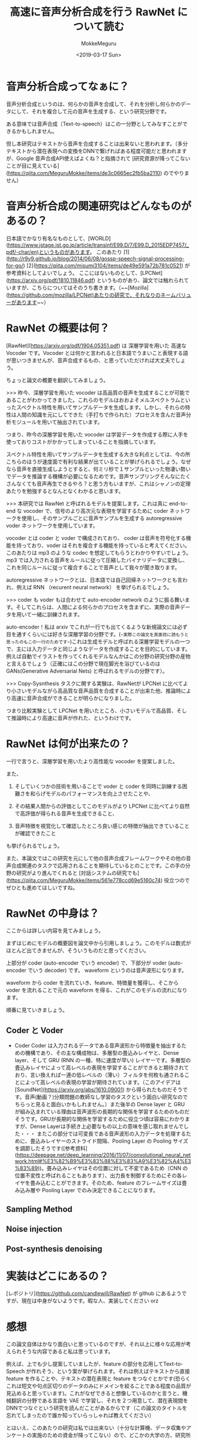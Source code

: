 #+options: ':nil *:t -:t ::t <:t H:3 \n:nil ^:t arch:headline author:t
#+options: broken-links:nil c:nil creator:nil d:(not "LOGBOOK") date:t e:t
#+options: email:nil f:t inline:t num:t p:nil pri:nil prop:nil stat:t tags:t
#+options: tasks:t tex:t timestamp:t title:t toc:t todo:t |:t
#+title: 高速に音声分析合成を行う RawNet について読む
#+date: <2019-03-17 Sun>
#+author: MokkeMeguru
#+email: meguru.mokke@gmail.com
#+language: ja
#+select_tags: export
#+exclude_tags: noexport
#+creator: Emacs 25.2.2 (Org mode 9.2.2)
* 音声分析合成ってなぁに？
  音声分析合成というのは、何らかの音声を合成して、それを分析し何らかのデータにして、それを複合して元の音声を生成する、という研究分野です。
  
  ある意味では音声合成（Text-to-speech）はこの一分野としてみなすことができるかもしれません。

  但し本研究はテキストから音声を合成することは出来ないと思われます。（多分テキストから潜在表現への変換をDNNで繋げればある程度可能だと思われますが、Google 音声合成API使えばよくね？と指摘されて [研究資源が降ってこないことが目に見えている](https://qiita.com/MeguruMokke/items/de3c0665ec2fb5ba2110) のでやりません）

* 音声分析合成の関連研究はどんなものがあるの？
  日本語でかなり有名なものとして、[WORLD](https://www.jstage.jst.go.jp/article/transinf/E99.D/7/E99.D_2015EDP7457/_pdf/-char/en)というものがあります。
  このあたり [1](http://r9y9.github.io/blog/2014/06/08/gossp-speech-signal-processing-for-go/) [2](https://qiita.com/misumi3104/items/de49e591a72b781c0521) が参考資料としてよいでしょう。
  ここにはないものとして、[LPCNet](https://arxiv.org/pdf/1810.11846.pdf) というものがあり、論文では触れられていますが、こちらについてはそのうち書きます。（~~[Mozilla](https://github.com/mozilla/LPCNet)あたりの研究で、それなりのネームバリューがあります~~）
  
* RawNet の概要は何？ 
  [RawNet](https://arxiv.org/pdf/1904.05351.pdf) は 深層学習を用いた 高速な Vocoder です。Vocoder とは何かと言われると日本語でうまいこと表現する語が思いつきませんが、音声合成するもの、と思っていただければ大丈夫でしょう。

  ちょっと論文の概要を翻訳してみましょう。
  
  >>> 昨今、深層学習を用いた vocoder は高品質の音声を生成することが可能であることがわかってきました。これらのモデルはおおよそメルスペクトラムといったスペクトル特性を用いてサンプルデータを生成します。しかし、それらの特性は人間の知識を元にしてできた（手打ちで作られた）プロセスを含んだ音声分析モジュールを用いて抽出されています。

  つまり、昨今の深層学習を用いた vocoder は学習データを作成する際に人手を使っておりコストがかかってしまっていることを指摘しています。

  スペクトル特性を用いてサンプルデータを生成する大きな利点としては、今の所こちらのほうが速度面で有利な結果が出ていることが挙げられるでしょう。なぜなら音声を直接生成しようとすると、何ミリ秒で１サンプルといった物凄い勢いでデータを推論する機構が必要になるためです。音声サンプリングそんなにたくさんなくても音声再生できるやろ？と思う方もいますが、これはシャノンの定理あたりを勉強するとなんとなくわかると思います。

  >>> 本研究では RawNet と呼ばれるモデルを提案します。これは真に end-to-end な vocoder で、信号のより高次元な表現を学習するために coder ネットワークを使用し、そのサンプルごとに音声サンプルを生成する autoregressive voder ネットワークを使用しています。

   vocoder とは coder と voder で構成されており、 coder は音声を符号化する機能を持っており、voder はそれを複合する機能を持っていると考えてください。このあたりは mp3 のような codec を想定してもらうとわかりやすいでしょう。mp3 では入力される音声をルールに従って圧縮したバイナリデータに変換し、これを同じルールに従って複合することで音声として我々が聞き取ります。
   
   autoregressive ネットワークとは、日本語では自己回帰ネットワークとも言われ、例えば RNN （recurent neural network） を挙げられるでしょう。

   >>> coder も voder もは合わせて auto-encoder network のように振る舞います。そしてこれらは、人間による何らかのプロセスを含まずに、実際の音声データを用いて一緒に訓練されます。
   
   auto-encoder！私は arxiv でこれが一行でも出てくるような新規論文には必ず目を通すくらいには好きな深層学習の分野です。(~~実際この論文を真面目に読もうと思ったのもこの一行のためです~~)これは生成モデルと呼ばれる深層学習モデルの一つで、主には入力データと同じようなデータを作成することを目的にしています。例えば自動でイラストを作ってくれるモデルなんかはこの分野の研究分野の産物と言えるでしょう（正確にはこの分野で現在脚光を浴びているのはGANs(Generative Adversarial Nets) と呼ばれるモデルの分野です）。

   >>> Copy-Sysnthesis タスクに関する実験は、RawNetが LPCNet に比べてより小さいモデルながら高品質な音声品質を合成することが出来た他、推論時により高速に音声合成ができることが明らかになりました。
   
   つまり比較実験として LPCNet を用いたところ、小さいモデルで高品質、そして推論時により高速に音声が作れた、というわけです。

* RawNet は何が出来たの？
  一行で言うと、深層学習を用いたより高性能な vocoder を提案しました。
  
  また、

  1. そしていくつかの技術を用いることで voder と coder を同時に訓練する困難さを和らげモデルのパフォーマンスを向上させたことや、

  2. その結果人間からの評価としてこのモデルがより LPCNet に比べてより自然で高評価が得られる音声を生成できること、
     
  3. 音声特徴を視覚化して確認したところ良い感じの特徴が抽出できていることが確認できたこと


  も挙げられるでしょう。

  また、本論文ではこの研究を元にして他の音声合成フレームワークやその他の音声合成関連のタスクで応用されることを期待しているとのことです。この手の分野の研究がより進んでくれると [対話システムの研究でも](https://qiita.com/MeguruMokke/items/561e778ccd69e5160c74) 役立つのでぜひとも進めてほしいですね。

* RawNet の中身は？
  ここからは詳しい内容を見てみましょう。

  まずはじめにモデルの概要図を論文中から引用しましょう。このモデルは数式がほとんど出てきませんが、そういうものだと思ってください。
  
  #+ATTR_LATEX: :width 500%
  [[./img/rawnet_arch.PNG]]

  
  上部分が coder (auto-encoder でいう encoder) で、下部分が voder (auto-encoder でいう decoder) です。 waveform というのは音声波形になります。

  waveform から coder を流れていき、feature、特徴量を獲得し、そこから voder を流れることで元の waveform を得る、これがこのモデルの流れになります。
  
  順番に見ていきましょう。
   
** Coder と Voder
   - Coder    
     Coder は入力されるデータである音声波形から特徴量を抽出するための機構であり、その主な構成物は、多層型の畳込みレイヤと、Dense layer、そして GRU (RNN の一種、特に速度が早い) レイヤーです。多層型の畳込みレイヤによって高レベルの表現を学習することができると期待されており、言い換えれば一連の低レベルの（薄い）フィルタを何枚も通されることによって高レベルの表現の学習が期待されています。（このアイデアは [SoundNet](https://arxiv.org/abs/1610.09001) から得られたものだそうです。音声(動画？)分類問題の教師なし学習のタスクという面白い研究なのでちらっと見ると面白いかもしれません。）また後半の Dense layer と GRU が組み込まれている理由は音声波形の長期的な関係を学習するためのものだそうです。GRUが長期的な関係を学習するために役立つ頃は容易にわかりますが、Dense Layerは手続き上必要なもの以上の意味を感じ取れませんでした・・・
     またこの部分では可変長である音声波形の入力データを処理するために、畳込みレイヤーのストライド間隔、Pooling Layer の Pooling サイズを調節したそうです([参考資料](https://deepage.net/deep_learning/2016/11/07/convolutional_neural_network.html#%E3%82%B9%E3%83%88%E3%83%A9%E3%82%A4%E3%83%89))。畳み込みレイヤはその位置に対して不変であるため（CNN の位置不変性と呼ばれることもあります）、出力長を制御するためにその各レイヤを畳み込むことができます。そのため、feature のフレームサイズは畳み込み層や Pooling Layer でのみ決定できることになります。
** Sampling Method

** Noise injection

** Post-synthesis denoising


* 実装はどこにあるの？
  [レポジトリ](https://github.com/candlewill/RawNet) が github にあるようですが、現在は中身がないようです。暇な人、実装してください orz

* 感想
  この論文自体はかなり面白いと思っているのですが、それ以上に様々な応用が考えられそうな内容であると私は思っています。
  
  例えば、上でも少し提案していましたが、feature の部分を応用してText-to-Speech が作れそう、という案が挙げられます。それは例えばテキストから直接 feature を作ることや、テキストの潜在表現と feature をつなぐとかです(恐らくこれは短文や句点区切りのデータのみにドメインを絞ることである程度の品質が見込めると思っています)。これがなぜできると想像しているのかと言うと、機械翻訳の分野である言語を VAE で学習し、それを２つ用意して、潜在表現間をDNNでつなぐという研究を読んだことがあるからです（この論文のタイトルを忘れてしまったので誰か知っていらっしゃれば教えてください）
  
  とはいえ、このあたりの研究は私では出来ない（十分な計算機、データ収集やアンケートの実施のための資金が降ってこない）ので、どこかの大学の方、研究所の方、研究の種にしていただけると幸いです。
* 音声合成ってなぁに？ :noexport:
  音声合成(Text-to-speech) を簡単に説明すると、何らかのテキストの記号（例えばツイートのようなテキストの文、或いは何らかのバイナリデータ）から音声を生成する研究を指します。
  音声合成は必ずしもテキストから音声を直ちに作ることを目標としているわけではなく、対話システムのようにいくつかの小さな分野を組み合わせて音声が作られる場合もあります。
  
  音声合成に関連する分野としては、深層学習を始めとした機械学習、自然言語処理などもありますし、また棒読みちゃんのようなシステムも含まれます。
  
  音声合成技術を用いている具体例としては、例えば Amazon Alexa や Cortana , Siri の音声生成を行っている部分（但しこちらは必ずしも機械学習を使っているわけではないです。機械学習は音声合成のための技術の一つです）を挙げることができるでしょう。

  日本語での面白い研究としては、[『ディープラーニングの力で結月ゆかりの声になるリポジトリ』の ipynb ブランチのリアルタイム変換サンプル](https://qiita.com/atticatticattic/items/f3fab0260a84ec121d4c) にある内容なんかは手軽に理解できるものとして挙げられるでしょう。

* 音声合成の関連研究はどんなものがあるの？ :noexport:
  深層学習を用いたものとしては、 [2017年～2018年4月までのディープラーニングを用いたText to speech手法まとめ](https://qiita.com/tosaka2/items/3564050fe0ccea360610) で概要が容易に確認できるでしょう。

  
  深層学習を用いないものとしては、「VOICEROID 仕組み」あたりで検索すると良いでしょう。例えば [初音ミクとかの音声合成のしくみ] (http://recognition.web.fc2.com/synthe/) なんかは簡単に触れることができる良い記事だと思います。
